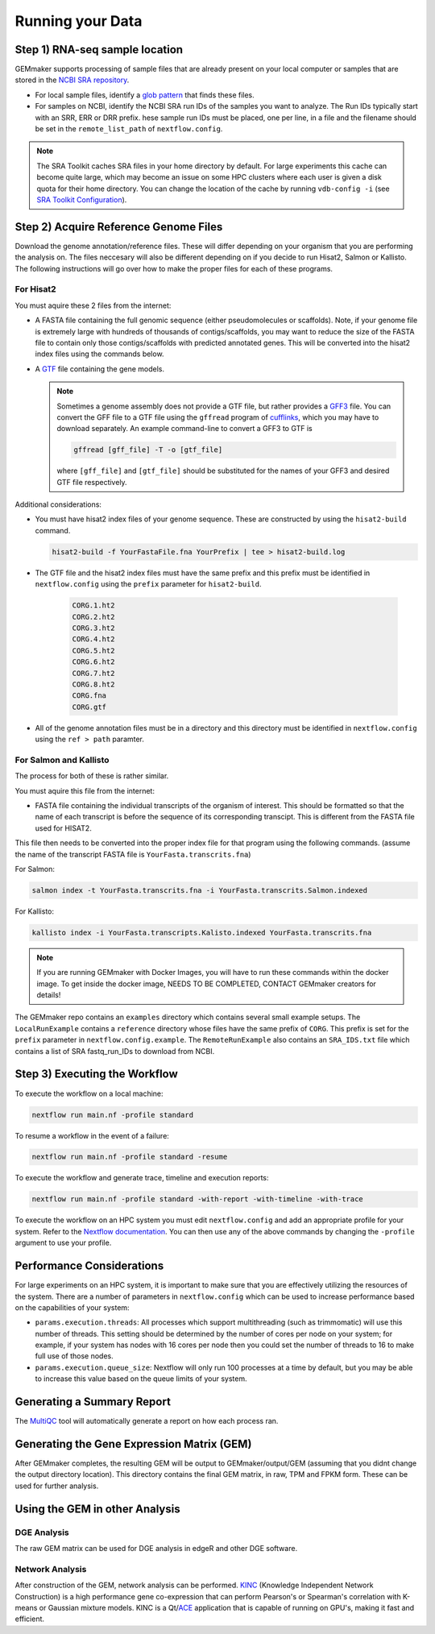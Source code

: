 .. _running_your_data:

Running your Data
-----------------


Step 1) RNA-seq sample location
~~~~~~~~~~~~~~~~~~~~~~~~~~~~~~~


GEMmaker supports processing of sample files that are already present on
your local computer or samples that are stored in the `NCBI SRA
repository <https://www.ncbi.nlm.nih.gov/sra>`__.

-  For local sample files, identify a `glob
   pattern <https://en.wikipedia.org/wiki/Glob_(programming)>`__ that
   finds these files.
-  For samples on NCBI, identify the NCBI SRA run IDs of the samples you
   want to analyze. The Run IDs typically start with an SRR, ERR or DRR
   prefix. hese sample run IDs must be placed, one per line, in a file
   and the filename should be set in the ``remote_list_path`` of
   ``nextflow.config``.

.. note::

  The SRA Toolkit caches SRA files in your home directory by
  default. For large experiments this cache can become quite large, which
  may become an issue on some HPC clusters where each user is given a disk
  quota for their home directory. You can change the location of the cache
  by running ``vdb-config -i`` (see `SRA Toolkit
  Configuration <https://github.com/ncbi/sra-tools/wiki/Toolkit-Configuration>`__).

Step 2) Acquire Reference Genome Files
~~~~~~~~~~~~~~~~~~~~~~~~~~~~~~~~~~~~~~

Download the genome annotation/reference files. These will differ depending on
your organism that you are performing the analysis on. The files neccesary will
also be different  depending on if you decide to run Hisat2, Salmon or Kallisto.
The following instructions will go over how to make the proper files for each
of these programs.

For Hisat2
==========

You must aquire these 2 files from the internet:

-  A FASTA file containing the full genomic sequence (either
   pseudomolecules or scaffolds). Note, if your genome file is extremely
   large with hundreds of thousands of contigs/scaffolds, you may want
   to reduce the size of the FASTA file to contain only those
   contigs/scaffolds with predicted annotated genes. This will be converted into
   the hisat2 index files using the commands below.
-  A `GTF <https://uswest.ensembl.org/info/website/upload/gff.html>`__
   file containing the gene models.

   .. note::

     Sometimes a genome assembly does not
     provide a GTF file, but rather provides a
     `GFF3 <https://uswest.ensembl.org/info/website/upload/gff.html>`__
     file. You can convert the GFF file to a GTF file using the
     ``gffread`` program of
     `cufflinks <http://cole-trapnell-lab.github.io/cufflinks/file_formats/>`__,
     which you may have to download separately. An example command-line to
     convert a GFF3 to GTF is

     .. code:: bash

      gffread [gff_file] -T -o [gtf_file]

     where ``[gff_file]`` and ``[gtf_file]`` should be substituted for the
     names of your GFF3 and desired GTF file respectively.

Additional considerations:

-  You must have hisat2 index files of your genome sequence. These are
   constructed by using the ``hisat2-build`` command.

   .. code:: bash

    hisat2-build -f YourFastaFile.fna YourPrefix | tee > hisat2-build.log

-  The GTF file and the hisat2 index files must have the same prefix and
   this prefix must be identified in ``nextflow.config`` using the
   ``prefix`` parameter for ``hisat2-build``.

    .. code:: bash

      CORG.1.ht2
      CORG.2.ht2
      CORG.3.ht2
      CORG.4.ht2
      CORG.5.ht2
      CORG.6.ht2
      CORG.7.ht2
      CORG.8.ht2
      CORG.fna
      CORG.gtf


-  All of the genome annotation files must be in a directory and this
   directory must be identified in ``nextflow.config`` using the
   ``ref > path`` paramter.

For Salmon and Kallisto
=======================

The process for both of these is rather similar.

You must aquire this file from the internet:

- FASTA file containing the individual transcripts of the organism of interest.
  This should be formatted so that the name of each transcript is before the
  sequence of its corresponding transcipt. This is different from the FASTA file
  used for HISAT2.

This file then needs to be converted into the proper index file for that program
using the following commands. (assume the name of the transcript FASTA file is
``YourFasta.transcrits.fna``)

For Salmon:

.. code:: bash

  salmon index -t YourFasta.transcrits.fna -i YourFasta.transcrits.Salmon.indexed

For Kallisto:

.. code:: bash

  kallisto index -i YourFasta.transcripts.Kalisto.indexed YourFasta.transcrits.fna

.. note::

  If you are running GEMmaker with Docker Images, you will have to run these commands
  within the docker image. To get inside the docker image, NEEDS TO BE COMPLETED,
  CONTACT GEMmaker creators for details!


The GEMmaker repo contains an ``examples`` directory which contains
several small example setups. The ``LocalRunExample`` contains a
``reference`` directory whose files have the same prefix of ``CORG``.
This prefix is set for the ``prefix`` parameter in
``nextflow.config.example``. The ``RemoteRunExample`` also contains an
``SRA_IDS.txt`` file which contains a list of SRA fastq\_run\_IDs to
download from NCBI.

Step 3) Executing the Workflow
~~~~~~~~~~~~~~~~~~~~~~~~~~~~~~

To execute the workflow on a local machine:

.. code:: bash

    nextflow run main.nf -profile standard

To resume a workflow in the event of a failure:

.. code:: bash

    nextflow run main.nf -profile standard -resume

To execute the workflow and generate trace, timeline and execution
reports:

.. code:: bash

    nextflow run main.nf -profile standard -with-report -with-timeline -with-trace

To execute the workflow on an HPC system you must edit
``nextflow.config`` and add an appropriate profile for your system.
Refer to the `Nextflow
documentation <https://www.nextflow.io/docs/latest/config.html#config-profiles>`__.
You can then use any of the above commands by changing the ``-profile``
argument to use your profile.

Performance Considerations
~~~~~~~~~~~~~~~~~~~~~~~~~~

For large experiments on an HPC system, it is important to make sure
that you are effectively utilizing the resources of the system. There
are a number of parameters in ``nextflow.config`` which can be used to
increase performance based on the capabilities of your system:

- ``params.execution.threads``: All processes which support multithreading
  (such as trimmomatic) will use this number of threads. This setting
  should be determined by the number of cores per node on your system; for
  example, if your system has nodes with 16 cores per node then you could
  set the number of threads to 16 to make full use of those nodes.

- ``params.execution.queue_size``: Nextflow will only run 100 processes at
  a time by default, but you may be able to increase this value based on
  the queue limits of your system.

Generating a Summary Report
~~~~~~~~~~~~~~~~~~~~~~~~~~~

The `MultiQC <http://multiqc.info>`__ tool will automatically generate a report
on how each process ran.

Generating the Gene Expression Matrix (GEM)
~~~~~~~~~~~~~~~~~~~~~~~~~~~~~~~~~~~~~~~~~~~

After GEMmaker completes, the resulting GEM will be output to GEMmaker/output/GEM
(assuming that you didnt change the output directory location). This directory
contains the final GEM matrix, in raw, TPM and FPKM form. These can be used for
further analysis.

Using the GEM in other Analysis
~~~~~~~~~~~~~~~~~~~~~~~~~~~~~~~

DGE Analysis
============

The raw GEM matrix can be used for DGE analysis in edgeR and other DGE software.

Network Analysis
================

After construction of the GEM, network analysis can be performed.
`KINC <https://github.com/SystemsGenetics/KINC>`__ (Knowledge Independent
Network Construction) is a high performance gene co-expression  that can perform
Pearson's or Spearman's correlation with K-means or Gaussian mixture models. KINC
is a Qt/`ACE <https://github.com/SystemsGenetics/ACE>`__ application that is
capable of running on GPU's, making it fast and efficient.

.. |DOI| image:: https://zenodo.org/badge/114067776.svg
   :target: https://zenodo.org/badge/latestdoi/114067776
